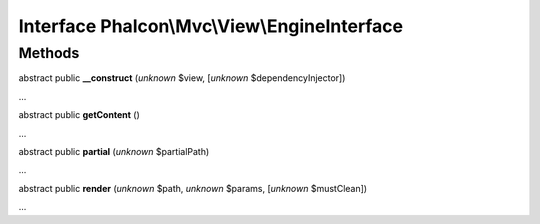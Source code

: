 Interface **Phalcon\\Mvc\\View\\EngineInterface**
=================================================

Methods
-------

abstract public  **__construct** (*unknown* $view, [*unknown* $dependencyInjector])

...


abstract public  **getContent** ()

...


abstract public  **partial** (*unknown* $partialPath)

...


abstract public  **render** (*unknown* $path, *unknown* $params, [*unknown* $mustClean])

...


